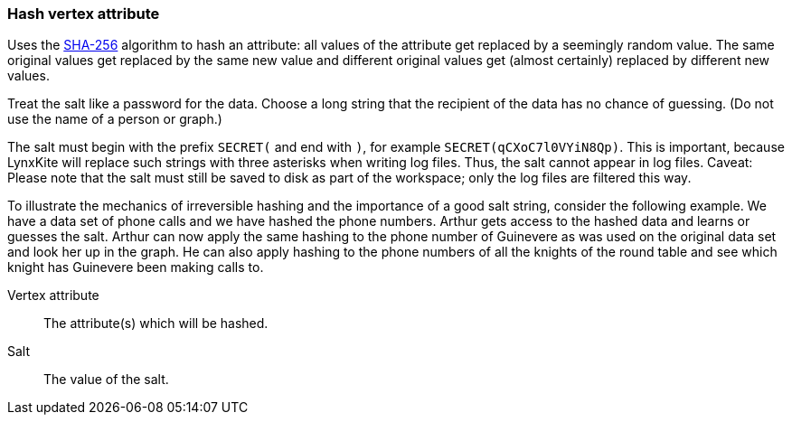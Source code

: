 ### Hash vertex attribute

Uses the https://en.wikipedia.org/wiki/SHA-256[SHA-256] algorithm to hash an attribute: all values
of the attribute get replaced by a seemingly random value. The same original values get replaced by
the same new value and different original values get (almost certainly) replaced by different new
values.

Treat the salt like a password for the data. Choose a long string that the recipient of the data has
no chance of guessing. (Do not use the name of a person or graph.)

The salt must begin with the prefix `SECRET(` and end with `)`, for example
`SECRET(qCXoC7l0VYiN8Qp)`. This is important, because LynxKite will replace such strings with
three asterisks when writing log files. Thus, the salt cannot appear in log files.  Caveat: Please
note that the salt must still be saved to disk as part of the workspace; only the log files are
filtered this way.

To illustrate the mechanics of irreversible hashing and the importance of a good salt string,
consider the following example. We have a data set of phone calls and we have hashed the phone
numbers. Arthur gets access to the hashed data and learns or guesses the salt. Arthur can now apply
the same hashing to the phone number of Guinevere as was used on the original data set and look her
up in the graph. He can also apply hashing to the phone numbers of all the knights of the round
table and see which knight has Guinevere been making calls to.

====
[p-attr]#Vertex attribute#::
The attribute(s) which will be hashed.

[p-salt]#Salt#::
The value of the salt.
====
